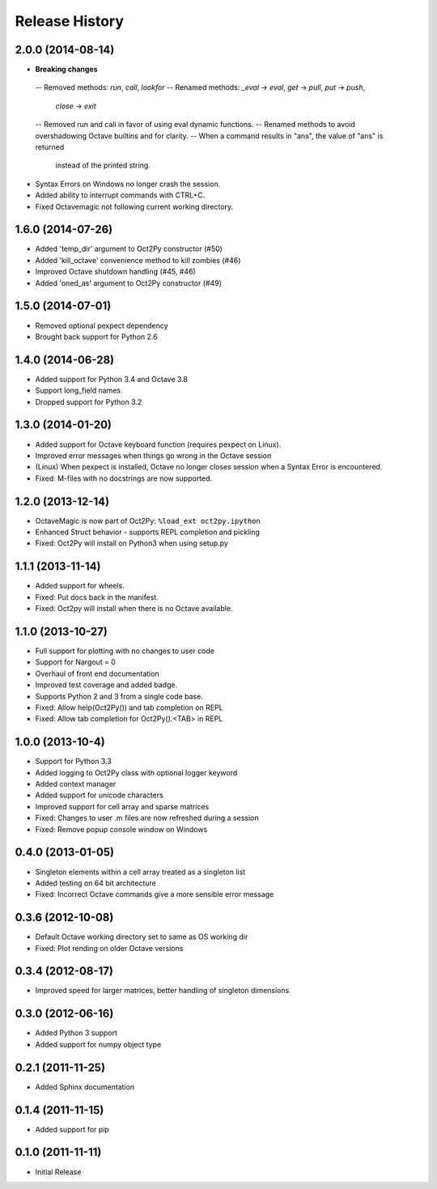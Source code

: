 .. :changelog:

Release History
---------------

2.0.0 (2014-08-14)
++++++++++++++++++
- **Breaking changes**
 -- Removed methods: `run`, `call`, `lookfor`
 -- Renamed methods: `_eval` -> `eval`, `get` -> `pull`, `put` -> `push`,
    `close` -> `exit`
 -- Removed run and call in favor of using eval dynamic functions.
 -- Renamed methods to avoid overshadowing Octave builtins and for clarity.
 -- When a command results in "ans", the value of "ans" is returned
    instead of the printed string.
- Syntax Errors on Windows no longer crash the session.
- Added ability to interrupt commands with CTRL+C.
- Fixed Octavemagic not following current working directory.


1.6.0 (2014-07-26)
++++++++++++++++++
- Added 'temp_dir' argument to Oct2Py constructor (#50)
- Added 'kill_octave' convenience method to kill zombies (#46)
- Improved Octave shutdown handling (#45, #46)
- Added 'oned_as' argument to Oct2Py constructor (#49)


1.5.0 (2014-07-01)
++++++++++++++++++
- Removed optional pexpect dependency
- Brought back support for Python 2.6


1.4.0 (2014-06-28)
++++++++++++++++++
- Added support for Python 3.4 and Octave 3.8
- Support long_field names
- Dropped support for Python 3.2


1.3.0 (2014-01-20)
++++++++++++++++++
- Added support for Octave keyboard function (requires pexpect on Linux).
- Improved error messages when things go wrong in the Octave session
- (Linux) When pexpect is installed, Octave no longer closes session when
  a Syntax Error is encountered.
- Fixed: M-files with no docstrings are now supported.


1.2.0 (2013-12-14)
++++++++++++++++++
- OctaveMagic is now part of Oct2Py: ``%load_ext oct2py.ipython``
- Enhanced Struct behavior - supports REPL completion and pickling
- Fixed: Oct2Py will install on Python3 when using setup.py


1.1.1 (2013-11-14)
++++++++++++++++++
- Added support for wheels.
- Fixed: Put docs back in the manifest.
- Fixed: Oct2py will install when there is no Octave available.


1.1.0 (2013-10-27)
++++++++++++++++++

- Full support for plotting with no changes to user code
- Support for Nargout = 0
- Overhaul of front end documentation
- Improved test coverage and added badge.
- Supports Python 2 and 3 from a single code base.
- Fixed: Allow help(Oct2Py()) and tab completion on REPL
- Fixed: Allow tab completion for Oct2Py().<TAB> in REPL


1.0.0 (2013-10-4)
+++++++++++++++++

- Support for Python 3.3
- Added logging to Oct2Py class with optional logger keyword
- Added context manager
- Added support for unicode characters
- Improved support for cell array and sparse matrices
- Fixed: Changes to user .m files are now refreshed during a session
- Fixed: Remove popup console window on Windows


0.4.0 (2013-01-05)
++++++++++++++++++

- Singleton elements within a cell array treated as a singleton list
- Added testing on 64 bit architecture
- Fixed:  Incorrect Octave commands give a more sensible error message


0.3.6 (2012-10-08)
++++++++++++++++++

- Default Octave working directory set to same as OS working dir
- Fixed: Plot rending on older Octave versions


0.3.4 (2012-08-17)
++++++++++++++++++

- Improved speed for larger matrices, better handling of singleton dimensions


0.3.0 (2012-06-16)
++++++++++++++++++

- Added Python 3 support
- Added support for numpy object type


0.2.1 (2011-11-25)
++++++++++++++++++

- Added Sphinx documentation


0.1.4 (2011-11-15)
++++++++++++++++++

- Added support for pip


0.1.0 (2011-11-11)
++++++++++++++++++

- Initial Release

